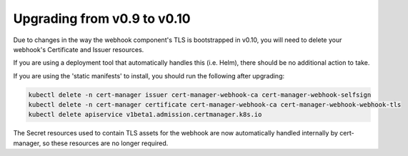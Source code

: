 ============================
Upgrading from v0.9 to v0.10
============================

Due to changes in the way the webhook component's TLS is bootstrapped in v0.10,
you will need to delete your webhook's Certificate and Issuer resources.

If you are using a deployment tool that automatically handles this (i.e. Helm),
there should be no additional action to take.

If you are using the 'static manifests' to install, you should run the following
after upgrading:

.. code-block:: shell

   kubectl delete -n cert-manager issuer cert-manager-webhook-ca cert-manager-webhook-selfsign
   kubectl delete -n cert-manager certificate cert-manager-webhook-ca cert-manager-webhook-webhook-tls
   kubectl delete apiservice v1beta1.admission.certmanager.k8s.io

The Secret resources used to contain TLS assets for the webhook are now
automatically handled internally by cert-manager, so these resources are no
longer required.
